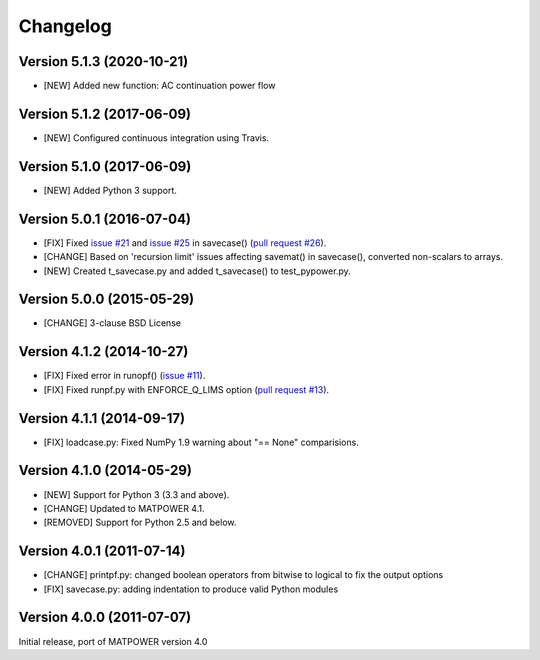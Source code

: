 Changelog
=========

Version 5.1.3 (2020-10-21)
--------------------------

- [NEW] Added new function: AC continuation power flow

Version 5.1.2 (2017-06-09)
--------------------------

- [NEW] Configured continuous integration using Travis.

Version 5.1.0 (2017-06-09)
--------------------------

- [NEW] Added Python 3 support.

Version 5.0.1 (2016-07-04)
--------------------------

- [FIX] Fixed `issue #21`_ and  `issue #25`_ in savecase() (`pull request #26`_).
- [CHANGE] Based on 'recursion limit' issues affecting savemat() in savecase(), converted non-scalars to arrays.
- [NEW] Created t_savecase.py and added t_savecase() to test_pypower.py.

.. _`issue #21`: https://github.com/rwl/PYPOWER/issues/21
.. _`issue #25`: https://github.com/rwl/PYPOWER/issues/25
.. _`pull request #26`: https://github.com/rwl/PYPOWER/pull/26/

Version 5.0.0 (2015-05-29)
--------------------------

- [CHANGE] 3-clause BSD License


Version 4.1.2 (2014-10-27)
--------------------------

- [FIX] Fixed error in runopf() (`issue #11`_).
- [FIX] Fixed runpf.py with ENFORCE_Q_LIMS option (`pull request #13`_).

.. _`issue #11`: https://github.com/rwl/PYPOWER/issues/11
.. _`pull request #13`: https://github.com/rwl/PYPOWER/pull/13/


Version 4.1.1 (2014-09-17)
--------------------------

- [FIX] loadcase.py: Fixed NumPy 1.9 warning about "== None" comparisions.


Version 4.1.0 (2014-05-29)
--------------------------

- [NEW] Support for Python 3 (3.3 and above).
- [CHANGE] Updated to MATPOWER 4.1.
- [REMOVED] Support for Python 2.5 and below.


Version 4.0.1 (2011-07-14)
--------------------------

- [CHANGE] printpf.py: changed boolean operators from bitwise to logical to fix
  the output options

- [FIX] savecase.py: adding indentation to produce valid Python modules


Version 4.0.0 (2011-07-07)
--------------------------

Initial release, port of MATPOWER version 4.0
